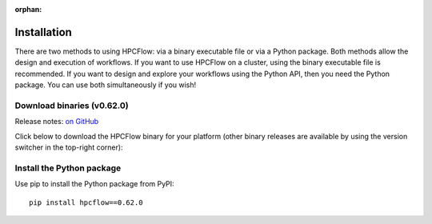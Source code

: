 
:orphan:

.. _install:

############
Installation
############

There are two methods to using HPCFlow: via a binary executable file or via a Python package. 
Both methods allow the design and execution of workflows. If you want to use HPCFlow on a 
cluster, using the binary executable file is recommended. If you want to design and explore
your workflows using the Python API, then you need the Python package. You can use both simultaneously if you wish!

********************************
Download binaries (v0.62.0)
********************************

Release notes: `on GitHub <https://github.com/hpcflow/hpcflow-new/releases/tag/v0.62.0>`_

Click below to download the HPCFlow binary for your platform (other binary releases are available by using the version switcher in the top-right corner):

.. raw:: html

   <table class="binary-downloads-table">
     <tr><td>Linux</td><td><a href="https://github.com/hpcflow/hpcflow-new/releases/download/v0.65.0/hpcflow-v0.65.0-linux">hpcflow-v0.65.0-linux</a></td></tr>
     <tr><td>macOS</td><td><a href="https://github.com/hpcflow/hpcflow-new/releases/download/v0.65.0/hpcflow-v0.65.0-macOS">hpcflow-v0.65.0-macOS</a></td></tr>
     <tr><td>Windows</td><td><a href="https://github.com/hpcflow/hpcflow-new/releases/download/v0.65.0/hpcflow-v0.65.0-win.exe">hpcflow-v0.65.0-win.exe</a></td></tr>
   </table>

**************************
Install the Python package
**************************

Use pip to install the Python package from PyPI::

  pip install hpcflow==0.62.0

